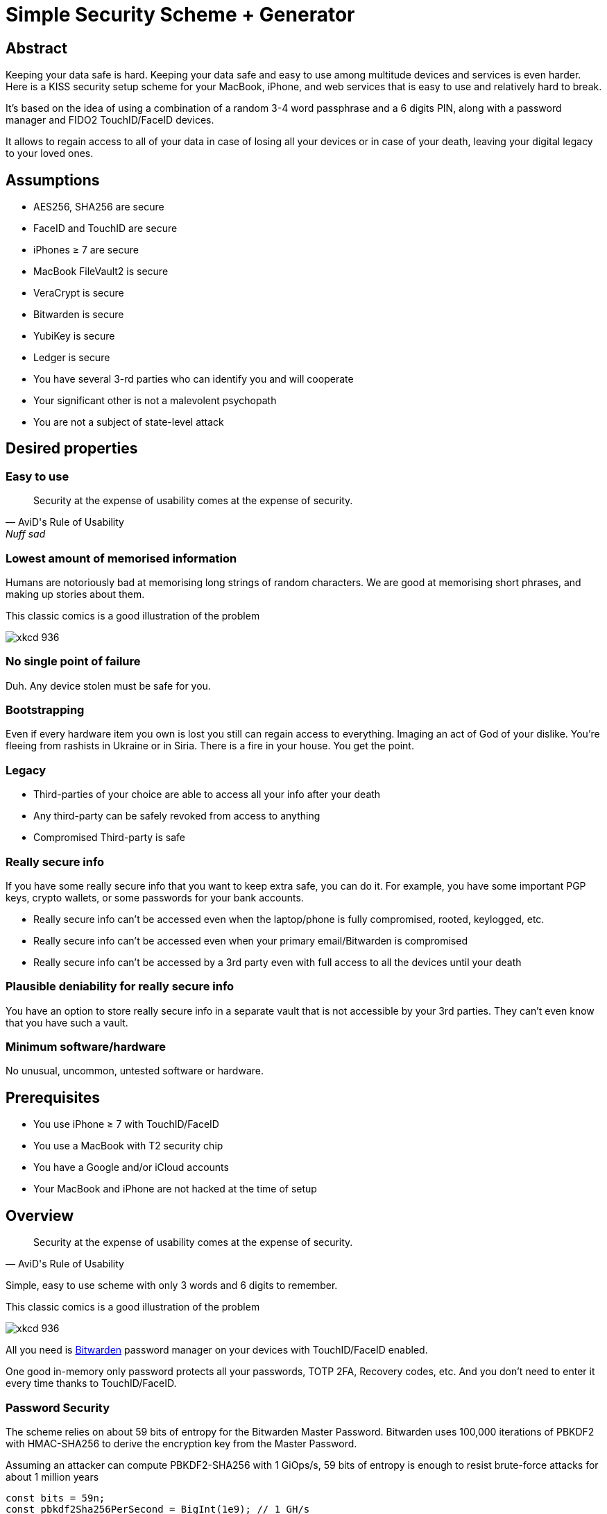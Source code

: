 = Simple Security Scheme + Generator
:stem:

== Abstract
Keeping your data safe is hard. Keeping your data safe and easy to use among multitude devices and services is even harder.
Here is a KISS security setup scheme for your MacBook, iPhone, and web services that is easy to use and relatively hard to break.

It's based on the idea of using a combination of a random 3-4 word passphrase and a 6 digits PIN, along with a password manager and FIDO2 TouchID/FaceID devices.

It allows to regain access to all of your data in case of losing all your
devices or in case of your death, leaving your digital legacy to your loved ones.

== Assumptions
* AES256, SHA256 are secure
* FaceID and TouchID are secure
* iPhones ≥ 7 are secure
* MacBook FileVault2 is secure
* VeraCrypt is secure
* Bitwarden is secure
* YubiKey is secure
* Ledger is secure
* You have several 3-rd parties who can identify you and will cooperate
* Your significant other is not a malevolent psychopath
* You are not a subject of state-level attack

== Desired properties

=== Easy to use

[quote,AviD's Rule of Usability, Nuff sad]
Security at the expense of usability comes at the expense of security.

=== Lowest amount of memorised information

Humans are notoriously bad at memorising long strings of random characters. We are good at memorising short phrases, and making up stories about them.

This classic comics is a good illustration of the problem

image::https://imgs.xkcd.com/comics/password_strength.png[xkcd 936]

=== No single point of failure

Duh. Any device stolen must be safe for you.

=== Bootstrapping

Even if every hardware item you own is lost you still can regain access to everything.
Imaging an act of God of your dislike. You're fleeing from rashists in Ukraine or in Siria. There is a fire in your house. You get the point.

=== Legacy

* Third-parties of your choice are able to access all your info after your death
* Any third-party can be safely revoked from access to anything
* Compromised Third-party is safe

=== Really secure info

If you have some really secure info that you want to keep extra safe, you can do it. For example, you have some important PGP keys, crypto wallets, or some passwords for your bank accounts.

* Really secure info can't be accessed even when the laptop/phone is fully compromised, rooted, keylogged, etc.
* Really secure info can't be accessed even when your primary email/Bitwarden is compromised
* Really secure info can't be accessed by a 3rd party even with full access to all the devices until your death

=== Plausible deniability for really secure info

You have an option to store really secure info in a separate vault that is not accessible by your 3rd parties. They can't even know that you have such a vault.

=== Minimum software/hardware

No unusual, uncommon, untested software or hardware.

== Prerequisites

* You use iPhone ≥ 7 with TouchID/FaceID
* You use a MacBook with T2 security chip
* You have a Google and/or iCloud accounts
* Your MacBook and iPhone are not hacked at the time of setup

== Overview

[quote,AviD's Rule of Usability]
Security at the expense of usability comes at the expense of security.

Simple, easy to use scheme with only 3 words and 6 digits to remember.

This classic comics is a good illustration of the problem

image::https://imgs.xkcd.com/comics/password_strength.png[xkcd 936]

All you need is https://bitwarden.com/[Bitwarden] password manager on your devices with TouchID/FaceID enabled.

One good in-memory only password protects all your passwords, TOTP 2FA, Recovery codes, etc. And you don't need to enter it every time thanks to TouchID/FaceID.

=== Password Security

The scheme relies on about 59 bits of entropy for the Bitwarden Master Password.
Bitwarden uses 100,000 iterations of PBKDF2 with HMAC-SHA256 to derive the encryption key from the Master Password.

Assuming an attacker can compute PBKDF2-SHA256 with 1 GiOps/s, 59 bits of entropy is enough to resist brute-force attacks for about 1 million years

[code,javascript]
....
const bits = 59n;
const pbkdf2Sha256PerSecond = BigInt(1e9); // 1 GH/s
const iterations = BigInt(1e5);
const pwdPerSecond = pbkdf2Sha256PerSecond / iterations;
const numTries = 2n ** (bits - 1n);
const seconds = numTries / pwdPerSecond;
const secondsInYear = 365n * 24n * 60n * 60n;
const years = seconds / secondsInYear;
console.log(years)
// outputs 913972n
....

MacBooks T2 proctected passwords https://appleinsider.com/articles/22/02/17/password-cracking-tool-can-slowly-brute-force-t2-mac-passwords[can be tried at 15 passwords per second], makeing it essentially impossible to brute-force.

=== Why Bitwarden?
A password manager is a must.
It's the only way to have a secure password for every service.

Bitwarden is open-source, cross-platform, cross-browser, free, and has a good reputation. The code is audited and the company is trustworthy.

It supports secure passwords, TOTP 2FA, TouchID/FaceID, allows Emergency Access, and it's easy to use.

https://blog.lastpass.com/2022/12/notice-of-recent-security-incident/[Don't use LastPass].

=== Legacy and bootstrapping

If you want to leave your digital legacy to your loved ones, you can do it with Bitwarden Emergency Access.

If you have some Really Secure Info and you store it in a separate vault, you can leave the vault password to your loved ones.

Basically, you store your Secury Vault password in an encrypted file that you share with your loved ones.

The encryption password is derived from your Master Password. You store it in your Google Digital Legacy Plan along with instructions on how to access your Secury Vault.

In case of your death, your loved ones will receive a notification from Google and will be able to access your encrypted file with your Secury Vault password.

If you loose all your devices, you can ask your loved ones to give you the encrypted file with your Secury Vault password, derive the password from your Master Password, and access your Secury Vault.

If you stop trusting one of your loved ones, you can revoke their access to your encrypted file by changing a version of the derived password, re-encrypting the file, and sharing it with your loved ones again.

Don't forget to update your Google Digital Legacy Plan accordingly.

== Setup
. Generate a random 6 digits PIN and memorise it.
+
That's your phone PIN, and your SIM PIN.

. Setup you SIM to require PIN, otherwise an attacker can steal your phone and use it for 2FA via SMS. (_Settings -> Mobile Data -> Carrier -> SIM PIN_)

. Setup your iPhone to erase all the data after 10 failed PIN attempts.
+
(_Settings -> Face ID & Passcode -> Erase Data_).
See full iPhone setup instructions xref:_iphone_setup[below].

. Generate 3 random words using https://diceware.dmuth.org/[Diceware]. Combine with the PIN and memorise the passphrase.
+
That's your Bitwarden Master Password.
+
Example:

* PIN 984073. That's ~20 bits of entropy.
* words: cake roping vocation, stem:[3*12=36] bits of entropy
* Master password: `cake984073ropingvocation`. stem:[36+20⨦3⋍59] bits of entropy.

. Take a word and combine it with PIN. That's you laptop password. You MAY store it in Bitwarden.
+
Example: `984vocation073`

. Setup your MacBook according to xref:_macbook_setup[these recommendations].

. Install Bitwarden app on all your devices and Bitwarden extensions for your web browsers. Enable TouchID/FaceID integration.
+
You MAY enable 2FA for your Bitwarden account. It's not necessary, but it's a good practice. Don't use TOTP, use email, YubiKey, FIDO2, and Recovery Code.

. Setup your iPhone for https://bitwarden.com/help/log-in-with-device/[Web Vault login] to avoid typing Bitwarden Master Password as much as possible.

. Store all passwords, TOTPs, Recovery codes etc in Bitwarden.

. Use Bitwarden Password Generator to generate secure passwords.

. Enable TOTP 2FA everywhere where there is such an option: Google, Facebook, Twitter, Instagram, banking, crypto exchanges, mobile providers etc.

. In case you use Google Authenticator, Duo, Authy or other, you may want to migrate to TOTP 2FA in Bitwarden to simplify things. It's OK.

== Bootstrapping Setup
Ideally, done on a USB booted Linux, e.g. https://tails.boum.org/[Tails Linux]

. Create a `Readme-$version.txt` file with the following content:
+
* Master Password
* PIN
* Google Account Backup Codes
* Bitwarden Backup Code
* iCloud Backup Code
* VeraCrypt Passwords
* Other passwords not stored in Bitwarden

. Derive a password for Readme.txt file from the Master Password.
+
JavaScript code to compute the `DerivedMasterPwd`
+
[code,javascript]
....
const crypto = require('crypto')
const version = 0
const pwd = 'cake984073ropingvocation'
const salt = '984073'
crypto.pbkdf2(pwd, salt, 100000 + version, 32, 'sha256', (err, derivedKey) => {
  if (err) throw err
  console.log(derivedKey.toString('hex'))
})
....

. Encrypt Readme-$version.txt with `DerivedMasterPwd` using AES256

  gpg -c --cipher-algo AES256 Readme-0.txt

. Transfer `Readme-0.txt.gpg` via Signal with auto-delete to trusted 3-rd parties. Ask to verify your identity upon requesting the file.

. Remove `Readme.txt` and `Readme-0.txt.gpg` from the laptop!

. Go to https://myaccount.google.com/data-and-privacy[Google Account -> Data & Privacy]

. Make a Plan for your Digital Legacy
+
Choose who to notify & what to share.

. Store the `DerivedMasterPwd` in your Google Digital Legacy Plan.
+
Example note:
+
[quote]
I guess I'm dead. Decrypt Readme-0.txt.gpg with `DerivedMasterPwd` to get my passwords. See-ya!
gpg -d --cipher-algo AES256 Readme-0.txt.gpg

== Usage

=== MacBook

You unlock your MacBook with your laptop password only after a reboot. Avoid doing it with someone watching or near a camera.
Unlock Bitwarden with TouchID, avoid typing your Master password. Login to Bitwarden Web Vault using your iPhone when needed.
Use TouchID for sudo, ssh, payments, FIDO2, etc.

=== iPhone

Same, use FaceID everywhere possible.

=== Pros
- remember only 3 words and 6 digits, easy
- super easy to use: FaceID/TouchID with Bitwarden on all devices
- loss of any device is not a security concern
- can bootstrap from nothing just knowing your Master password
- Bitwarden password is good enough for brute-force attacks in case the vault is breached (like in LastPass situation)
- laptop password is good enough to resist brute-force attacks in case the laptop is stolen (https://appleinsider.com/articles/22/02/17/password-cracking-tool-can-slowly-brute-force-t2-mac-passwords, ~15 pwd/s, you'll be fine).
- it's still good enough even if an attacker knows your PIN
- you can share your PIN and even your laptop password with your significant other and they still can't easily access Master password protected items in Bitwarden. They can if they know what they are doing, though.
- in case you distrust your significant other – just change your PIN on your phone, laptop, and Bitwarden.

=== Cons

- you are fucked in case someone shoulder-hunt your Bitwarden password.
You should not enter it too often, though. Just watch your back when you have to enter the password for some reason.
- your Google/iCloud accounts can be stolen if your phone is stolen and PIN is known to an attacker
- your Google/iCloud accounts can be stolen if your laptop is stolen and its password is known to an attacker
- you are fucked in case of your spouse is malevolent and knows the scheme
- you are fucked if the laptop is rooted or even keylogged.
- you don't want to store crypto wallet seeds in Bitwarden with this setup, unless you are accepting the risk to lose your crypto.

[#secure-info-storage]
== Really Secure Info Storage and plausible deniability

You may want to store some really important info in a really secure way. For example, your crypto wallet seeds, PGP keys, Bitwarden Recovery Code etc.

You'll need https://veracrypt.fr/[VeraCrypt].

. Come up with a `SecurePIN` (6 digits), `VeraCryptNormalPassword`, and `VeraCryptHiddenPassword`.
+
Use a permutation of your Master Password, PIN, and SecurePIN.

. Create a VeraCrypt volume with a hidden volume, synced to Google Drive or iCloud Drive.

. Store seeds, PGP keys, SecurityInfoFile on Hidden Volume

. Store unimportant seeds, PGP keys, SecurityInfoFile on a normal volume

. In case you are forced to reveal the password to your VeraCrypt volume – you reveal your `VeraCryptNormalPassword` and deny the existence of the hidden volume.

Ideally, you do this on a USB booted Linux, e.g. https://tails.boum.org/[Tails Linux]

== Hardware Wallets and Seeds
For a hardware wallet either use your phone PIN, or better generate another 6 digits random `SecurePIN`, depending on your paranoia.

Store your seed either:

- in `Readme.txt` from the <<Bootstrapping Setup>>

Or even better, store the seed on a separate old offline iPhone with the `SecurePIN`.

Or store the seed in the hidden volume of your xref:secure-info-storage[Really Secure Info Storage].

Here is another interesting setup with 3 hardware wallets and an old iPhone:
https://medium.com/@vincentbounce/cryptos-storage-transmission-the-safest-method-314560032872[You may store the seed on a separate old offline iPhone with the `SecurePIN`]

== iPhone Setup

* Enable TouchID/FaceID & Passcode
* PIN, wipe after 10 wrong attempts
* SIM card PIN
* Setup a security question/password with your service provider to avoid SIM hijacking (store in Bitwarden)
* Disable all notifications on locked screen.

https://medium.com/@vincentbounce/cryptos-storage-transmission-the-safest-method-314560032872


TODO: finish, add screenshots

== MacBook Setup

* FileVault2 encryption.
* Recovery code in Bitwarden.
* Password in Bitwarden.
* Or password is YubiKey Static Password
* Setup PAM with TouchID to avoid entering the laptop password

== Crypto Wallets

https://medium.com/@vincentbounce/cryptos-storage-transmission-the-safest-method-314560032872

== Threats

=== A service is hacked

Just change your password.

=== Your iPhone or MacBook is stolen

Go to iCloud and erase your device.
Buy a new one and restore from backup.

Assuming your PIN/password is not known to the attacker, you are safe.
Your SIM card is safe, too.

=== Google banned you

You are fine.

=== Encrypted data is lost

=== SIM card is copied

You avoid SMS 2FA as much as possible so you are fine.

=== A third-party is no longer trusted

You update your Readme.txt and Readme-0.txt.gpg accordingly and share it with your trusted 3-rd parties.
You update your `DerivedMasterPwd` in your Google Digital Legacy Plan.
Now you are fine again.

=== Death

You have your Legacy plan in place.

=== The laptop is rooted

You are mostly fucked.
Your Really Secret Info is still safe if you only access it on a USB booted Linux or a specific air-gapped device.
Also, don't store Readme.txt.gpg on your laptop or in a cloud.

=== Targeted cyber attack, social engineering

That depends. You can be fucked if you are targeted.

=== Non violent intrusion

If you are forced to reveal your secrets by law, your Real Secret Info is fine.
See plausible deniability.

=== Kidnapping, violence, thermorectal cryptanalysis

You are fucked.

=== Spouse malevolence

If you spouse knows your PIN/laptop password then you are fucked.

